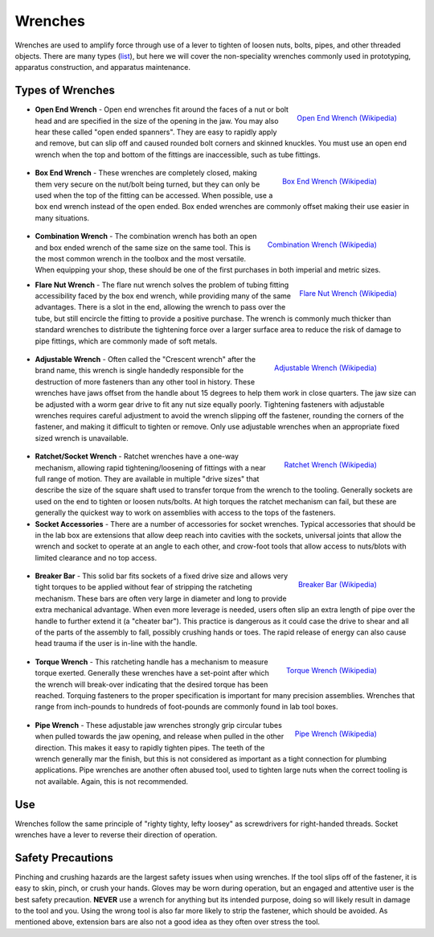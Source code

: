 .. _wrenches:

Wrenches
========

Wrenches are used to amplify force through use of a lever to tighten of loosen
nuts, bolts, pipes, and other threaded objects. There are many types
(`list <https://en.wikipedia.org/wiki/Wrench>`_), but here we will cover the
non-speciality wrenches commonly used in prototyping, apparatus construction,
and apparatus maintenance.

Types of Wrenches
-----------------

.. figure:: ./images/open_end_wrench.jpg
 :align: right
 :width: 200 px

 `Open End Wrench (Wikipedia) <https://commons.wikimedia.org/wiki/File%3ACl%C3%A9_plate.jpg>`_

* **Open End Wrench** - Open end wrenches fit around the faces of a nut or bolt
  head and are specified in the size of the opening in the jaw. You may also
  hear these called "open ended spanners". They are easy to rapidly apply and
  remove, but can slip off and caused rounded bolt corners and skinned knuckles.
  You must use an open end wrench when the top and bottom of the fittings are
  inaccessible, such as tube fittings.

 .. figure:: ./images/box_end_wrench.jpg
  :align: right
  :width: 200 px

  `Box End Wrench (Wikipedia) <https://commons.wikimedia.org/wiki/File:Kluc_ockovy_vysunuty.jpg>`_

* **Box End Wrench** - These wrenches are completely closed, making them very
  secure on the nut/bolt being turned, but they can only be used when the
  top of the fitting can be accessed. When possible, use a box end wrench
  instead of the open ended. Box ended wrenches are commonly offset making
  their use easier in many situations.

 .. figure:: ./images/combination_wrench.jpg
  :align: right
  :width: 200 px

  `Combination Wrench (Wikipedia) <https://commons.wikimedia.org/wiki/File:Kluc_ockoplochy.jpg>`_

* **Combination Wrench** - The combination wrench has both an open and box ended
  wrench of the same size on the same tool. This is the most common wrench in
  the toolbox and the most versatile. When equipping your shop, these should
  be one of the first purchases in both imperial and metric sizes.

.. figure:: ./images/flare_nut_wrench.jpg
 :align: right
 :width: 200 px

 `Flare Nut Wrench (Wikipedia) <https://commons.wikimedia.org/wiki/File:Bremsleitungsschluessel.JPG>`_

* **Flare Nut Wrench** - The flare nut wrench solves the problem of tubing
  fitting accessibility faced by the box end wrench, while providing many of
  the same advantages. There is a slot in the end, allowing the wrench to pass
  over the tube, but still encircle the fitting to provide a positive purchase.
  The wrench is commonly much thicker than standard wrenches to distribute the
  tightening force over a larger surface area to reduce the risk of damage to
  pipe fittings, which are commonly made of soft metals.

 .. figure:: ./images/adjustable_wrench.jpg
  :align: right
  :width: 200 px

  `Adjustable Wrench (Wikipedia) <https://commons.wikimedia.org/wiki/File:AdjustableWrenchWhiteBackground.jpg>`_

* **Adjustable Wrench** - Often called the "Crescent wrench" after the brand
  name, this wrench is single handedly responsible for the destruction of more
  fasteners than any other tool in history. These wrenches have jaws offset
  from the handle about 15 degrees to help them work in close quarters. The
  jaw size can be adjusted with a worm gear drive to fit any nut size equally
  poorly. Tightening fasteners with adjustable wrenches requires careful
  adjustment to avoid the wrench slipping off the fastener, rounding the
  corners of the fastener, and making it difficult to tighten or remove. Only
  use adjustable wrenches when an appropriate fixed sized wrench is unavailable.

 .. figure:: ./images/ratchet_wrench.jpg
  :align: right
  :width: 200 px

  `Ratchet Wrench (Wikipedia) <https://commons.wikimedia.org/wiki/File:Socket_wrench_and_sockets.JPG>`_

* **Ratchet/Socket Wrench** - Ratchet wrenches have a one-way mechanism,
  allowing rapid tightening/loosening of fittings with a near full range of
  motion. They are available in multiple "drive sizes" that describe the size
  of the square shaft used to transfer torque from the wrench to the tooling.
  Generally sockets are used on the end to tighten or loosen nuts/bolts. At
  high torques the ratchet mechanism can fail, but these are generally the
  quickest way to work on assemblies with access to the tops of the fasteners.

* **Socket Accessories** - There are a number of accessories for socket
  wrenches. Typical accessories that should be in the lab box are extensions
  that allow deep reach into cavities with the sockets, universal joints that
  allow the wrench and socket to operate at an angle to each other, and
  crow-foot tools that allow access to nuts/blots with limited clearance and
  no top access.

 .. figure:: ./images/breaker_bar.jpg
  :align: right
  :width: 200 px

  `Breaker Bar (Wikipedia) <https://commons.wikimedia.org/wiki/File:Breaker_bar.jpg>`_

* **Breaker Bar** - This solid bar fits sockets of a fixed drive size and allows
  very tight torques to be applied without fear of stripping the ratcheting
  mechanism. These bars are often very large in diameter and long to provide
  extra mechanical advantage. When even more leverage is needed, users often
  slip an extra length of pipe over the handle to further extend it (a
  "cheater bar"). This practice is dangerous as it could case the drive to shear
  and all of the parts of the assembly to fall, possibly crushing hands or toes.
  The rapid release of energy can also cause head trauma if the user is in-line
  with the handle.

 .. figure:: ./images/torque_wrench.jpg
  :align: right
  :width: 200 px

  `Torque Wrench (Wikipedia) <https://commons.wikimedia.org/wiki/File:Dinamometrica_digital.jpg>`_

* **Torque Wrench** - This ratcheting handle has a mechanism to measure torque
  exerted. Generally these wrenches have a set-point after which the wrench
  will break-over indicating that the desired torque has been reached. Torquing
  fasteners to the proper specification is important for many precision
  assemblies. Wrenches that range from inch-pounds to hundreds of foot-pounds
  are commonly found in lab tool boxes.

 .. figure:: ./images/pipe_wrench.jpg
  :align: right
  :width: 200 px

  `Pipe Wrench (Wikipedia) <https://commons.wikimedia.org/wiki/File:Trimo_pattern_Aluminum_Pipe_Wrenches.jpg>`_

* **Pipe Wrench** - These adjustable jaw wrenches strongly grip circular tubes
  when pulled towards the jaw opening, and release when pulled in the other
  direction. This makes it easy to rapidly tighten pipes. The teeth of the
  wrench generally mar the finish, but this is not considered as important
  as a tight connection for plumbing applications. Pipe wrenches are another
  often abused tool, used to tighten large nuts when the correct tooling is
  not available. Again, this is not recommended.

.. raw:: html

    <div style="margin-top:10px;margin-bottom:20px">
    <iframe width="560" height="315" src="https://www.youtube.com/embed/3-rlyegejYY" frameborder="0" allowfullscreen>
    </iframe>
    </div>

Use
---
Wrenches follow the same principle of "righty tighty, lefty loosey" as
screwdrivers for right-handed threads. Socket wrenches have a lever to reverse
their direction of operation.

Safety Precautions
------------------
Pinching and crushing hazards are the largest safety issues when using wrenches.
If the tool slips off of the fastener, it is easy to skin, pinch, or crush your
hands. Gloves may be worn during operation, but an engaged and attentive user
is the best safety precaution. **NEVER** use a wrench for anything but its
intended purpose, doing so will likely result in damage to the tool and you.
Using the wrong tool is also far more likely to strip the fastener, which
should be avoided. As mentioned above, extension bars are also not a good idea
as they often over stress the tool.
